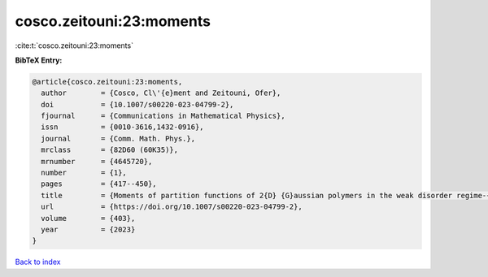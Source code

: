 cosco.zeitouni:23:moments
=========================

:cite:t:`cosco.zeitouni:23:moments`

**BibTeX Entry:**

.. code-block:: bibtex

   @article{cosco.zeitouni:23:moments,
     author        = {Cosco, Cl\'{e}ment and Zeitouni, Ofer},
     doi           = {10.1007/s00220-023-04799-2},
     fjournal      = {Communications in Mathematical Physics},
     issn          = {0010-3616,1432-0916},
     journal       = {Comm. Math. Phys.},
     mrclass       = {82D60 (60K35)},
     mrnumber      = {4645720},
     number        = {1},
     pages         = {417--450},
     title         = {Moments of partition functions of 2{D} {G}aussian polymers in the weak disorder regime-{I}},
     url           = {https://doi.org/10.1007/s00220-023-04799-2},
     volume        = {403},
     year          = {2023}
   }

`Back to index <../By-Cite-Keys.html>`_
